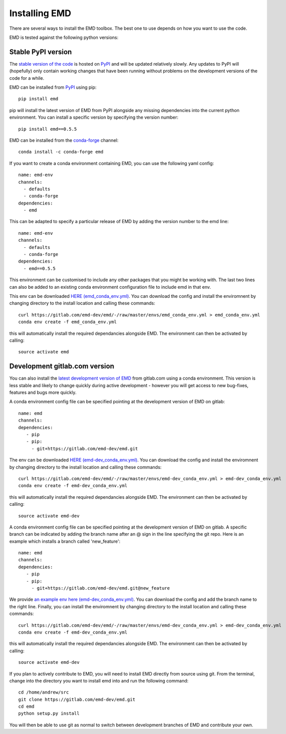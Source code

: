 Installing EMD
=================================

There are several ways to install the EMD toolbox. The best one to use depends
on how you want to use the code.

EMD is tested against the following python versions:

.. container:: body

    .. raw:: html

        <a href='https://pypi.org/project/emd/'>
            <img src="https://img.shields.io/pypi/pyversions/emd">
        </a>



Stable PyPI version
*******************

The `stable version of the code <https://pypi.org/project/emd/>`_ is hosted on `PyPI <https://pypi.org>`_ and will be updated relatively slowly. Any updates to PyPI will (hopefully) only contain working changes that have been running without problems on the development versions of the code for a while.

.. container:: toggle body

    .. container:: header body

        .. raw:: html

            <h3 class='installbar'>install with pip</h3>

    .. container:: installbody body

        EMD can be installed from `PyPI <https://pypi.org/project/emd/>`_ using pip::

            pip install emd

        pip will install the latest version of EMD from PyPI alongside any missing dependencies into the current python environment. You can install a specific version by specifying the version number::

            pip install emd==0.5.5


.. container:: toggle body

    .. container:: header body

        .. raw:: html

            <h3 class='installbar'>install from conda-forge</h3>

    .. container:: installbody body

        EMD can be installed from the `conda-forge <https://anaconda.org/conda-forge/emd>`_ channel::

             conda install -c conda-forge emd


.. container:: toggle body

    .. container:: header body

        .. raw:: html

            <h3 class='installbar'>install in conda environment</h3>

    .. container:: installbody body

        If you want to create a conda environment containing EMD, you can use the following yaml config::

            name: emd-env
            channels:
              - defaults
              - conda-forge
            dependencies:
              - emd

        This can be adapted to specify a particular release of EMD by adding the version number to the emd line::

            name: emd-env
            channels:
              - defaults
              - conda-forge
            dependencies:
              - emd==0.5.5

        This environment can be customised to include any other packages that you might be working with. The last two lines can also be added to an existing conda environment configuration file to include emd in that env.

        This env can be downloaded `HERE (emd_conda_env.yml) <https://gitlab.com/emd-dev/emd/-/blob/master/envs/emd_conda_env.yml>`_. You can download the config and install the enviromnent by changing directory to the install location and calling these commands::

            curl https://gitlab.com/emd-dev/emd/-/raw/master/envs/emd_conda_env.yml > emd_conda_env.yml
            conda env create -f emd_conda_env.yml

        this will automatically install the required dependancies alongside EMD. The environment can then be activated by calling::

            source activate emd



Development gitlab.com version
******************************

You can also install the `latest development version of EMD
<https://gitlab.com/emd-dev/emd>`_ from gitlab.com using a conda environment.
This version is less stable and likely to change quickly during active
development - however you will get access to new bug-fixes, features and bugs
more quickly.


.. container:: toggle body

    .. container:: header body

        .. raw:: html

            <h3 class='installbar'>install in conda environment</h3>

    .. container:: installbody body

        A conda environment config file can be specified pointing at the development version of EMD on gitlab::

            name: emd
            channels:
            dependencies:
               - pip
               - pip:
                 - git+https://gitlab.com/emd-dev/emd.git

        The env can be downloaded `HERE (emd-dev_conda_env.yml) <https://gitlab.com/emd-dev/emd/-/blob/master/envs/emd-dev_conda_env.yml>`_. You can download the config and install the enviromnent by changing directory to the install location and calling these commands::

            curl https://gitlab.com/emd-dev/emd/-/raw/master/envs/emd-dev_conda_env.yml > emd-dev_conda_env.yml
            conda env create -f emd-dev_conda_env.yml

        this will automatically install the required dependancies alongside EMD. The environment can then be activated by calling::

            source activate emd-dev


.. container:: toggle body

    .. container:: header body

        .. raw:: html

            <h3 class='installbar'>install development branch in conda environment</h3>

    .. container:: installbody body

        A conda environment config file can be specified pointing at the development version of EMD on gitlab. A specific branch can be indicated by adding the branch name after an @ sign in the line specifying the git repo. Here is an example which installs a branch called 'new_feature'::

            name: emd
            channels:
            dependencies:
               - pip
               - pip:
                 - git+https://gitlab.com/emd-dev/emd.git@new_feature

        We provide `an example env here (emd-dev_conda_env.yml) <https://gitlab.com/emd-dev/emd/-/blob/master/envs/emd-dev_conda_env.yml>`_. You can download the config and add the branch name to the right line. Finally, you can install the enviromnent by changing directory to the install location and calling these commands::

            curl https://gitlab.com/emd-dev/emd/-/raw/master/envs/emd-dev_conda_env.yml > emd-dev_conda_env.yml
            conda env create -f emd-dev_conda_env.yml

        this will automatically install the required dependancies alongside EMD. The environment can then be activated by calling::

            source activate emd-dev

.. container:: toggle body

    .. container:: header body

        .. raw:: html

            <h3 class='installbar'>install from source code</h3>

    .. container:: installbody body

        If you plan to actively contribute to EMD, you will need to install EMD directly from source using git. From the terminal, change into the directory you want to install emd into and run the following command::

            cd /home/andrew/src
            git clone https://gitlab.com/emd-dev/emd.git
            cd emd
            python setup.py install

        You will then be able to use git as normal to switch between development branches of EMD and contribute your own.
